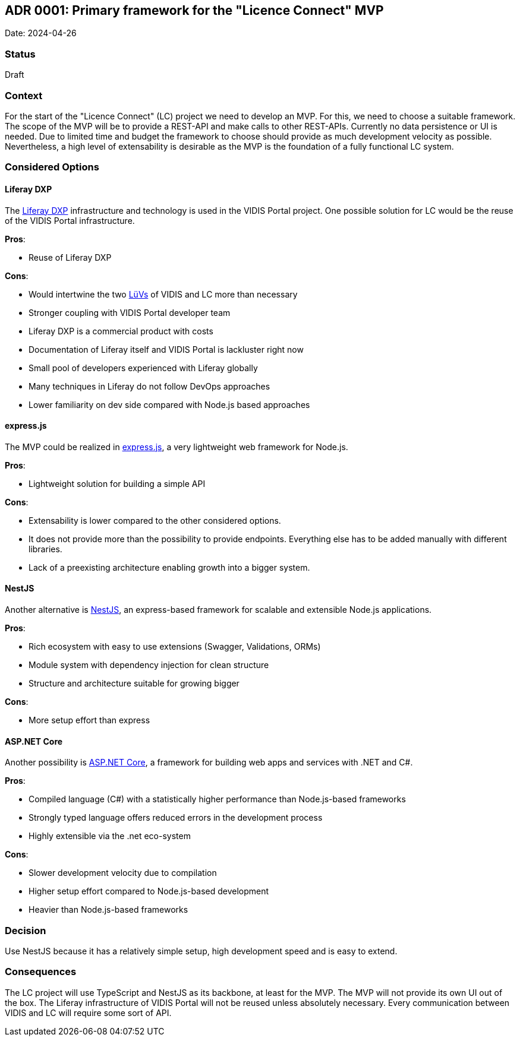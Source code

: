 ## ADR 0001: Primary framework for the "Licence Connect" MVP

Date: 2024-04-26

### Status

Draft

### Context

For the start of the "Licence Connect" (LC) project we need to develop an MVP.
For this, we need to choose a suitable framework.
The scope of the MVP will be to provide a REST-API and make calls to other REST-APIs.
Currently no data persistence or UI is needed.
Due to limited time and budget the framework to choose should provide as much development velocity as possible.
Nevertheless, a high level of extensability is desirable as the MVP is the foundation of a fully functional LC system.

### Considered Options

#### Liferay DXP

The link:https://www.liferay.com/de/resources/product-info/Liferay+DXP%3A+The+Complete+Platform+for+Tailored+Solutions[Liferay DXP] infrastructure and technology is used in the VIDIS Portal project.
One possible solution for LC would be the reuse of the VIDIS Portal infrastructure.

*Pros*:

* Reuse of Liferay DXP

*Cons*:

* Would intertwine the two link:https://www.digitalpaktschule.de/de/digitalpakt-schule-landerubergreifende-vorhaben-1848.html[LüVs] of VIDIS and LC more than necessary
* Stronger coupling with VIDIS Portal developer team
* Liferay DXP is a commercial product with costs
* Documentation of Liferay itself and VIDIS Portal is lackluster right now
* Small pool of developers experienced with Liferay globally
* Many techniques in Liferay do not follow DevOps approaches
* Lower familiarity on dev side compared with Node.js based approaches

#### express.js

The MVP could be realized in link:https://expressjs.com[express.js], a very lightweight web framework for Node.js.

*Pros*:

* Lightweight solution for building a simple API

*Cons*:

* Extensability is lower compared to the other considered options.
* It does not provide more than the possibility to provide endpoints.
Everything else has to be added manually with different libraries.
* Lack of a preexisting architecture enabling growth into a bigger system.

#### NestJS

Another alternative is link:https://nestjs.com/[NestJS], an express-based framework for scalable and extensible Node.js applications.

*Pros*:

* Rich ecosystem with easy to use extensions (Swagger, Validations, ORMs)
* Module system with dependency injection for clean structure
* Structure and architecture suitable for growing bigger

*Cons*:

* More setup effort than express

#### ASP.NET Core

Another possibility is link:https://dotnet.microsoft.com/en-us/apps/aspnet[ASP.NET Core], a framework for building web apps and services with .NET and C#.

*Pros*:

* Compiled language (C#) with a statistically higher performance than Node.js-based frameworks
* Strongly typed language offers reduced errors in the development process
* Highly extensible via the .net eco-system

*Cons*:

* Slower development velocity due to compilation
* Higher setup effort compared to Node.js-based development
* Heavier than Node.js-based frameworks

### Decision

Use NestJS because it has a relatively simple setup, high development speed and is easy to extend.

### Consequences

The LC project will use TypeScript and NestJS as its backbone, at least for the MVP.
The MVP will not provide its own UI out of the box.
The Liferay infrastructure of VIDIS Portal will not be reused unless absolutely necessary.
Every communication between VIDIS and LC will require some sort of API.
